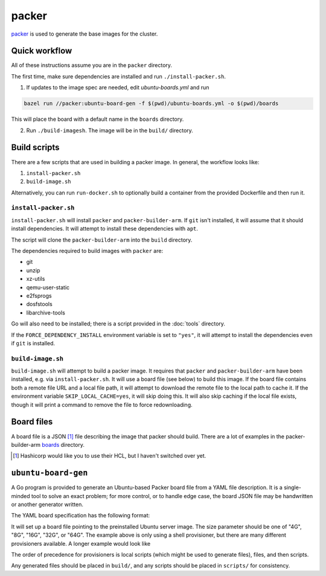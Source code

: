packer
======

`packer <https://www.packer.io/>`_ is used to generate the base images for the cluster.

Quick workflow
--------------

All of these instructions assume you are in the ``packer`` directory.

The first time, make sure dependencies are installed and run ``./install-packer.sh``.

1. If updates to the image spec are needed, edit `ubuntu-boards.yml` and run 

.. code-block:: shell
    
    bazel run //packer:ubuntu-board-gen -f $(pwd)/ubuntu-boards.yml -o $(pwd)/boards

This will place the board with a default name in the ``boards`` directory.

2. Run ``./build-imagesh``. The image will be in the ``build/`` directory.

Build scripts
-------------

There are a few scripts that are used in building a packer image. In general,
the workflow looks like:

1. ``install-packer.sh``
2. ``build-image.sh``

Alternatively, you can run ``run-docker.sh`` to optionally build a container
from the provided Dockerfile and then run it.

``install-packer.sh``
^^^^^^^^^^^^^^^^^^^^^^

``install-packer.sh`` will install ``packer`` and ``packer-builder-arm``. If
``git`` isn't installed, it will assume that it should install dependencies. It 
will attempt to install these dependencies with ``apt``.

The script will clone the ``packer-builder-arm`` into the ``build`` directory.

The dependencies required to build images with ``packer`` are:

- git
- unzip
- xz-utils
- qemu-user-static
- e2fsprogs
- dosfstools
- libarchive-tools

Go will also need to be installed; there is a script provided in the :doc:`tools`
directory.

If the ``FORCE_DEPENDENCY_INSTALL`` environment variable is set to ``"yes"``, it
will attempt to install the dependencies even if ``git`` is installed.

``build-image.sh``
^^^^^^^^^^^^^^^^^^

``build-image.sh`` will attempt to build a packer image. It requires that
``packer`` and ``packer-builder-arm`` have been installed, e.g. via
``install-packer.sh``. It will use a board file (see below) to build this
image. If the board file contains both a remote file URL and a local file path,
it will attempt to download the remote file to the local path to cache it. If
the environment variable ``SKIP_LOCAL_CACHE=yes``, it will skip doing this. It
will also skip caching if the local file exists, though it will print a command
to remove the file to force redownloading.

Board files
------------

A board file is a JSON [#]_ file describing the image that packer should build.
There are a lot of examples in the packer-builder-arm boards_ directory.

.. [#] Hashicorp would like you to use their HCL, but I haven't switched
   over yet.

``ubuntu-board-gen``
--------------------

A Go program is provided to generate an Ubuntu-based Packer board file from a
YAML file description. It is a single-minded tool to solve an exact problem;
for more control, or to handle edge case, the board JSON file may be
handwritten or another generator written.

The YAML board specification has the following format:

.. yaml ::

    boards:
      - version: 22.04.2
        size: 32G
        name: cm4-cluster-ubuntu-22.04.2.img
        scripts:
          - scripts/install-base.sh

It will set up a board file pointing to the preinstalled Ubuntu server image.
The size parameter should be one of "4G", "8G", "16G", "32G", or "64G". The
example above is only using a shell provisioner, but there are many different
provisioners available. A longer example would look like

.. yaml ::

    boards:
      - version: 22.04.2
        size: 4G
        name: cm4-cluster-ubuntu-22.04.2.img
        local-scripts:
          - scripts/generate-auth-keys
          - scripts/template-that-one-file
        files:
          - source: build/privkey.pem 
            destination: /etc/myservice/privkey.pem
          - source: build/cert.pem 
            destination: /etc/myservice/cert.pem
          - source: build/that-one-file
            destination: /etc/that-one-file
        scripts:
          - scripts/set-auth-key-permissions.sh
          - scripts/install-base-platform.sh      

The order of precedence for provisioners is local scripts (which might be used
to generate files), files, and then scripts.

Any generated files should be placed in ``build/``, and any scripts should be
placed in ``scripts/`` for consistency.

.. _boards: https://github.com/mkaczanowski/packer-builder-arm/tree/master/boards